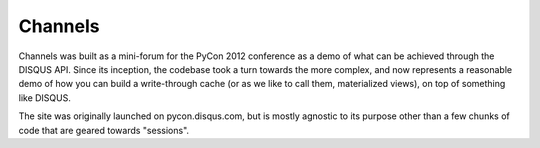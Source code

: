 Channels
========

Channels was built as a mini-forum for the PyCon 2012 conference as a demo of what can be
achieved through the DISQUS API. Since its inception, the codebase took a turn towards the
more complex, and now represents a reasonable demo of how you can build a write-through cache
(or as we like to call them, materialized views), on top of something like DISQUS.

The site was originally launched on pycon.disqus.com, but is mostly agnostic to its purpose
other than a few chunks of code that are geared towards "sessions".